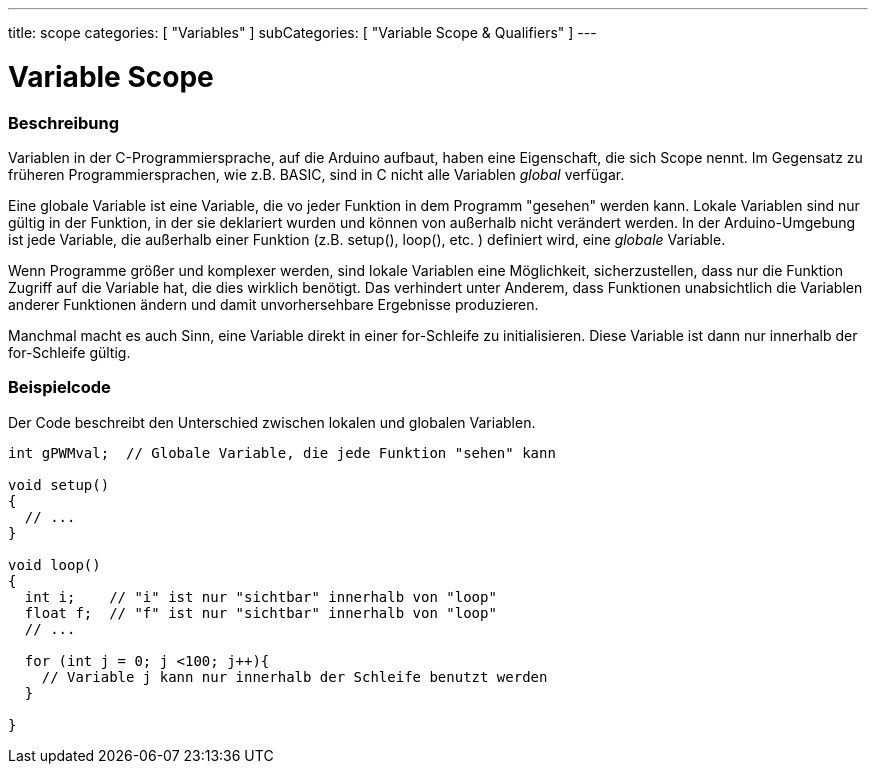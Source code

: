 ---
title: scope
categories: [ "Variables" ]
subCategories: [ "Variable Scope & Qualifiers" ]
---





= Variable Scope


// OVERVIEW SECTION STARTS
[#overview]
--

[float]
=== Beschreibung
Variablen in der C-Programmiersprache, auf die Arduino aufbaut, haben eine Eigenschaft, die sich Scope nennt. Im Gegensatz zu früheren Programmiersprachen,
wie z.B. BASIC, sind in C nicht alle Variablen _global_ verfügar.

Eine globale Variable ist eine Variable, die vo jeder Funktion in dem Programm "gesehen" werden kann. Lokale Variablen sind nur gültig in der Funktion, in der
sie deklariert wurden und können von außerhalb nicht verändert werden. In der Arduino-Umgebung ist jede Variable, die außerhalb einer Funktion (z.B. setup(), loop(), etc. )
definiert wird, eine _globale_ Variable.

Wenn Programme größer und komplexer werden, sind lokale Variablen eine Möglichkeit, sicherzustellen, dass nur die Funktion Zugriff auf die Variable hat, die dies wirklich benötigt.
Das verhindert unter Anderem, dass Funktionen unabsichtlich die Variablen anderer Funktionen ändern und damit unvorhersehbare Ergebnisse produzieren.

Manchmal macht es auch Sinn, eine Variable direkt in einer for-Schleife zu initialisieren. Diese Variable ist dann nur innerhalb der for-Schleife gültig.
[%hardbreaks]

--
// OVERVIEW SECTION ENDS




// HOW TO USE SECTION STARTS
[#howtouse]
--

[float]
=== Beispielcode
// Describe what the example code is all about and add relevant code   ►►►►► THIS SECTION IS MANDATORY ◄◄◄◄◄
Der Code beschreibt den Unterschied zwischen lokalen und globalen Variablen.

[source,arduino]
----
int gPWMval;  // Globale Variable, die jede Funktion "sehen" kann

void setup()
{
  // ...
}

void loop()
{
  int i;    // "i" ist nur "sichtbar" innerhalb von "loop"
  float f;  // "f" ist nur "sichtbar" innerhalb von "loop"
  // ...

  for (int j = 0; j <100; j++){
    // Variable j kann nur innerhalb der Schleife benutzt werden
  }

}
----
[%hardbreaks]


--
// HOW TO USE SECTION ENDS